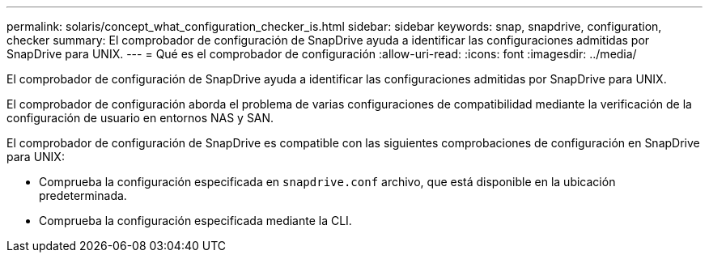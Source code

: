 ---
permalink: solaris/concept_what_configuration_checker_is.html 
sidebar: sidebar 
keywords: snap, snapdrive, configuration, checker 
summary: El comprobador de configuración de SnapDrive ayuda a identificar las configuraciones admitidas por SnapDrive para UNIX. 
---
= Qué es el comprobador de configuración
:allow-uri-read: 
:icons: font
:imagesdir: ../media/


[role="lead"]
El comprobador de configuración de SnapDrive ayuda a identificar las configuraciones admitidas por SnapDrive para UNIX.

El comprobador de configuración aborda el problema de varias configuraciones de compatibilidad mediante la verificación de la configuración de usuario en entornos NAS y SAN.

El comprobador de configuración de SnapDrive es compatible con las siguientes comprobaciones de configuración en SnapDrive para UNIX:

* Comprueba la configuración especificada en `snapdrive.conf` archivo, que está disponible en la ubicación predeterminada.
* Comprueba la configuración especificada mediante la CLI.

